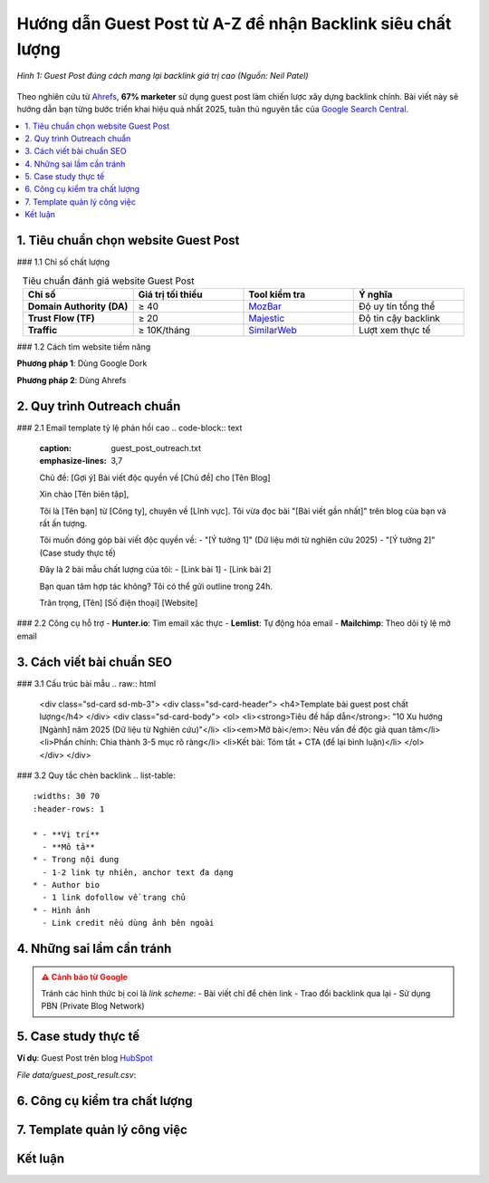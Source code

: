 .. _guest-post-guide:

Hướng dẫn Guest Post từ A-Z để nhận Backlink siêu chất lượng
===============================================================

.. figure:: https://mona.media/wp-content/uploads/2023/03/guest-post-la-gi.jpg
   :alt: Guest Post chất lượng
   :width: 800
   :align: center
   :target: https://neilpatel.com/blog/guest-posting/

   *Hình 1: Guest Post đúng cách mang lại backlink giá trị cao (Nguồn: Neil Patel)*

Theo nghiên cứu từ `Ahrefs <https://ahrefs.com/blog/guest-blogging/>`_, **67% marketer** sử dụng guest post làm chiến lược xây dựng backlink chính. Bài viết này sẽ hướng dẫn bạn từng bước triển khai hiệu quả nhất 2025, tuân thủ nguyên tắc của `Google Search Central <https://developers.google.com/search/docs/advanced/guidelines/paid-links>`_.

.. contents::
   :depth: 3
   :local:
   :backlinks: none

1. Tiêu chuẩn chọn website Guest Post
-------------------------------------

### 1.1 Chỉ số chất lượng

.. list-table:: Tiêu chuẩn đánh giá website Guest Post
   :widths: 25 25 25 25
   :header-rows: 1
   :align: center
   :class: longtable

   * - **Chỉ số**
     - **Giá trị tối thiểu**
     - **Tool kiểm tra**
     - **Ý nghĩa**
   * - **Domain Authority (DA)**
     - ≥ 40
     - `MozBar <https://moz.com/products/pro/seo-toolbar>`_
     - Độ uy tín tổng thể
   * - **Trust Flow (TF)**
     - ≥ 20
     - `Majestic <https://majestic.com/>`_
     - Độ tin cậy backlink
   * - **Traffic**
     - ≥ 10K/tháng
     - `SimilarWeb <https://www.similarweb.com/>`_
     - Lượt xem thực tế

### 1.2 Cách tìm website tiềm năng

**Phương pháp 1**: Dùng Google Dork

.. code-block:: none
   :linenos:
   :emphasize-lines: 1,3

   site:.edu "write for us" + "your niche"
   intitle:"guest post by" + "marketing"
   "submit a guest post" + inurl:blog

**Phương pháp 2**: Dùng Ahrefs

.. code-block:: python
   :caption: Tìm site chấp nhận guest post
   :linenos:
   :emphasize-lines: 3-6

   import ahrefs_api

   def find_guest_post_sites(keyword):
       params = {
           'target': f"inurl:write-for-us OR inurl:guest-post {keyword}",
           'mode': 'domain', 
           'limit': 50
       }
       return ahrefs_api.get(params)

2. Quy trình Outreach chuẩn
---------------------------

### 2.1 Email template tỷ lệ phản hồi cao
.. code-block:: text
   :caption: guest_post_outreach.txt
   :emphasize-lines: 3,7

   Chủ đề: [Gợi ý] Bài viết độc quyền về [Chủ đề] cho [Tên Blog]

   Xin chào [Tên biên tập],

   Tôi là [Tên bạn] từ [Công ty], chuyên về [Lĩnh vực]. 
   Tôi vừa đọc bài "[Bài viết gần nhất]" trên blog của bạn và rất ấn tượng.

   Tôi muốn đóng góp bài viết độc quyền về:
   - "[Ý tưởng 1]" (Dữ liệu mới từ nghiên cứu 2025)
   - "[Ý tưởng 2]" (Case study thực tế)

   Đây là 2 bài mẫu chất lượng của tôi:
   - [Link bài 1]
   - [Link bài 2]

   Bạn quan tâm hợp tác không? Tôi có thể gửi outline trong 24h.

   Trân trọng,
   [Tên]
   [Số điện thoại]
   [Website]

### 2.2 Công cụ hỗ trợ
- **Hunter.io**: Tìm email xác thực
- **Lemlist**: Tự động hóa email
- **Mailchimp**: Theo dõi tỷ lệ mở email

3. Cách viết bài chuẩn SEO
---------------------------

### 3.1 Cấu trúc bài mẫu
.. raw:: html

   <div class="sd-card sd-mb-3">
   <div class="sd-card-header">
   <h4>Template bài guest post chất lượng</h4>
   </div>
   <div class="sd-card-body">
   <ol>
   <li><strong>Tiêu đề hấp dẫn</strong>: "10 Xu hướng [Ngành] năm 2025 (Dữ liệu từ Nghiên cứu)"</li>
   <li><em>Mở bài</em>: Nêu vấn đề độc giả quan tâm</li>
   <li>Phần chính: Chia thành 3-5 mục rõ ràng</li>
   <li>Kết bài: Tóm tắt + CTA (để lại bình luận)</li>
   </ol>
   </div>
   </div>

### 3.2 Quy tắc chèn backlink
.. list-table:: 
   :widths: 30 70
   :header-rows: 1

   * - **Vị trí**
     - **Mô tả**
   * - Trong nội dung
     - 1-2 link tự nhiên, anchor text đa dạng
   * - Author bio
     - 1 link dofollow về trang chủ
   * - Hình ảnh
     - Link credit nếu dùng ảnh bên ngoài

4. Những sai lầm cần tránh
--------------------------

.. admonition:: ⚠️ Cảnh báo từ Google
   :class: danger

   Tránh các hình thức bị coi là *link scheme*:
   - Bài viết chỉ để chèn link
   - Trao đổi backlink qua lại
   - Sử dụng PBN (Private Blog Network)

5. Case study thực tế
---------------------

**Ví dụ**: Guest Post trên blog `HubSpot <https://blog.hubspot.com/>`_

.. csv-table:: Kết quả đạt được
   :file: data/guest_post_result.csv
   :widths: 40, 30, 30
   :header-rows: 1

*File data/guest_post_result.csv*:

.. code-block:: text
   :caption: guest_post_result.csv

   Chỉ số,Trước, Sau 3 tháng
   Organic Traffic,1,200/month, 3,500/month
   Domain Authority,32, 41
   Referring Domains,15, 68

6. Công cụ kiểm tra chất lượng
------------------------------

.. tabs::

   .. tab:: Miễn phí
      :sync: free

      - `Google Search Console <https://search.google.com/search-console>`_
      - `MozBar <https://moz.com/products/pro/seo-toolbar>`_

   .. tab:: Trả phí
      :sync: paid

      - `Ahrefs <https://ahrefs.com/>`_
      - `SEMrush <https://semrush.com/>`_

7. Template quản lý công việc
-----------------------------

.. code-block:: python
   :caption: guest_post_manager.py

   class GuestPostTracker:
       def __init__(self):
           self.projects = []

       def add_project(self, site, da, contact_email):
           self.projects.append({
               'site': site,
               'da': da,
               'status': 'Researching',
               'last_contact': None
           })

       def update_status(self, site, new_status):
           for project in self.projects:
               if project['site'] == site:
                   project['status'] = new_status

   tracker = GuestPostTracker()
   tracker.add_project("example.com", 45, "editor@example.com")

Kết luận
--------

.. grid:: 1 2 3
   :gutter: 3

   .. grid-item-card::
      :text-align: center

      **📈 Hiệu quả**
      - Tăng 3x referring domains
      - Cải thiện DA 10+ điểm

   .. grid-item-card::
      :text-align: center

      **⏳ Thời gian**
      - 2-4 tuần/site
      - 6-8 bài/tháng

   .. grid-item-card::
      :text-align: center

      **💡 Lời khuyên**
      - Chất lượng > số lượng
      - Xây dựng mối quan hệ

.. raw:: html

   <div class="sd-card sd-mt-3">
   <div class="sd-card-header">
   <h3>Tài nguyên bổ sung</h3>
   </div>
   <div class="sd-card-body">
   <ul>
   <li><a href="https://backlinko.com/guest-blogging" target="_blank">Backlinko: The Definitive Guide to Guest Blogging</a></li>
   <li><a href="https://www.semrush.com/blog/guest-posting/" target="_blank">SEMrush: How to Do Guest Posting Right</a></li>
   </ul>
   </div>
   </div>
